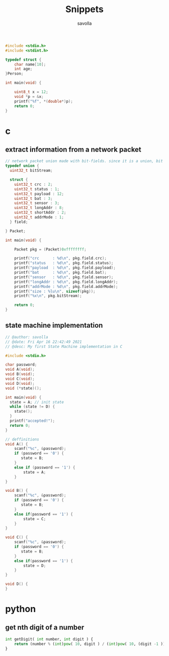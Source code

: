 #+TITLE: Snippets
#+AUTHOR: savolla
#+DESCRIPTION: functions that help

#+begin_src c
#include <stdio.h>
#include <stdint.h>

typedef struct {
    char name[10];
    int age;
}Person;

int main(void) {

    uint8_t x = 12;
    void *p = &x;
    printf("%f", *(double*)p);
    return 0;
}
#+end_src

* c
** extract information from a network packet

#+begin_src c
// network packet union made with bit-fields. since it is a union, bit extrction is done automtically
typedef union {
  uint32_t bitStream;

  struct {
    uint32_t crc : 2;
    uint32_t status : 1;
    uint32_t payload : 12;
    uint32_t bat : 3;
    uint32_t sensor : 3;
    uint32_t longAddr : 8;
    uint32_t shortAddr : 2;
    uint32_t addrMode : 1;
  } field;

} Packet;

int main(void) {

    Packet pkg = (Packet)0xffffffff;

    printf("crc      : %d\n", pkg.field.crc);
    printf("status   : %d\n", pkg.field.status);
    printf("payload  : %d\n", pkg.field.payload);
    printf("bat      : %d\n", pkg.field.bat);
    printf("sensor   : %d\n", pkg.field.sensor);
    printf("longAddr : %d\n", pkg.field.longAddr);
    printf("addrMode : %d\n", pkg.field.addrMode);
    printf("size : %lu\n", sizeof(pkg));
    printf("%x\n", pkg.bitStream);

    return 0;
}
#+end_src
** state machine implementation

[[file:./images/screenshot-136.png]]

#+begin_src c
// @author: savolla
// @date: Fri Apr 16 22:42:49 2021
// @desc: My first State Machine implementation in C

#include <stdio.h>

char password;
void A(void);
void B(void);
void C(void);
void D(void);
void (*state)();

int main(void) {
  state = A; // init state
  while (state != D) {
    state();
  }
  printf("accepted!");
  return 0;
}

// deffinitions
void A() {
    scanf("%c", &password);
    if (password == '0') {
       state = B;
    }
    else if (password == '1') {
        state = A;
    }
}

void B() {
    scanf("%c", &password);
    if (password == '0') {
       state = B;
    }
    else if(password == '1') {
        state = C;
    }
}

void C() {
    scanf("%c", &password);
    if (password == '0') {
       state = B;
    }
    else if(password == '1') {
        state = D;
    }
}

void D() {
}
#+end_src

* python
** get nth digit of a number

#+begin_src python
int getDigit( int number, int digit ) {
    return (number % (int)pow( 10, digit ) / (int)pow( 10, (digit -1 )));
}
#+end_src

